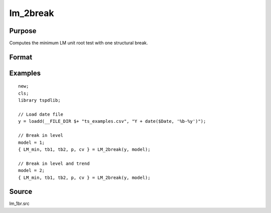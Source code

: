 
lm_2break
==============================================

Purpose
----------------

Computes the minimum LM unit root test with one structural break.

Format
----------------
.. function:: { lm_tstat, tb1, tb2, lags, cv } = LM_2break(y, model[, pmax, ic, trimm])
    :noindexentry:

    :param y: Time series data to be test.
    :type y: Nx1 matrix

    :param model: Model to be implemented.

        =========== ===========================
        1           Break in level.
        2           Break in level and trend.
        =========== ===========================

    :type model: Scalar

    :param pmax: Optional, the maximum number of lags for :math:`\delta y`. Default = 8.
    :type pmax: Scalar

    :param ic: Optional, the information criterion used for choosing lags. Default = 3.
        =========== ======================
        1           Akaike.
        2           Schwarz.
        3           t-stat significance.
        =========== ======================

    :type ic: Scalar

    :param trimm: Optional, trimming rate. Default = 0.10.
    :type trimm: Scalar

    :return lm_tstat: Minimum test statistic with two breaks.
    :rtype lm_tstat: Scalar

    :return tb1: Location of first break.
    :rtype tb1: Scalar

    :return tb1: Location of second break.
    :rtype tb1: Scalar

    :return lags: Number of lags selected by chosen information criterion.
    :rtype lags: Scalar

    :return cv: 1, 5, and 10 percent critical values for :func:`lm_1break` tau-stat.
    :rtype cv: Vector

Examples
--------

::

  new;
  cls;
  library tspdlib;

  // Load date file
  y = loadd(__FILE_DIR $+ "ts_examples.csv", "Y + date($Date, '%b-%y')");

  // Break in level
  model = 1;
  { LM_min, tb1, tb2, p, cv } = LM_2break(y, model);

  // Break in level and trend
  model = 2;
  { LM_min, tb1, tb2, p, cv } = LM_2break(y, model);

Source
------

lm_1br.src

.. seealso:: Functions :func:`lmkpss`, :func:`lm_1break`
